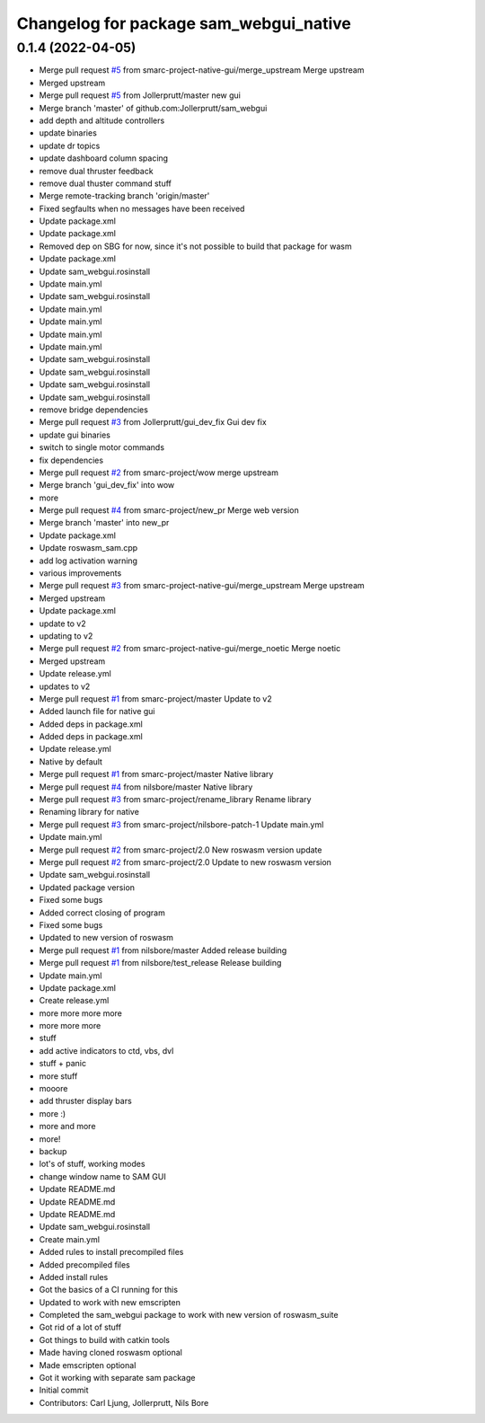 ^^^^^^^^^^^^^^^^^^^^^^^^^^^^^^^^^^^^^^^
Changelog for package sam_webgui_native
^^^^^^^^^^^^^^^^^^^^^^^^^^^^^^^^^^^^^^^

0.1.4 (2022-04-05)
------------------
* Merge pull request `#5 <https://github.com/smarc-project-native-gui/sam_webgui_native/issues/5>`_ from smarc-project-native-gui/merge_upstream
  Merge upstream
* Merged upstream
* Merge pull request `#5 <https://github.com/smarc-project-native-gui/sam_webgui_native/issues/5>`_ from Jollerprutt/master
  new gui
* Merge branch 'master' of github.com:Jollerprutt/sam_webgui
* add depth and altitude controllers
* update binaries
* update dr topics
* update dashboard column spacing
* remove dual thruster feedback
* remove dual thuster command stuff
* Merge remote-tracking branch 'origin/master'
* Fixed segfaults when no messages have been received
* Update package.xml
* Update package.xml
* Removed dep on SBG for now, since it's not possible to build that package for wasm
* Update package.xml
* Update sam_webgui.rosinstall
* Update main.yml
* Update sam_webgui.rosinstall
* Update main.yml
* Update main.yml
* Update main.yml
* Update main.yml
* Update sam_webgui.rosinstall
* Update sam_webgui.rosinstall
* Update sam_webgui.rosinstall
* Update sam_webgui.rosinstall
* remove bridge dependencies
* Merge pull request `#3 <https://github.com/smarc-project-native-gui/sam_webgui_native/issues/3>`_ from Jollerprutt/gui_dev_fix
  Gui dev fix
* update gui binaries
* switch to single motor commands
* fix dependencies
* Merge pull request `#2 <https://github.com/smarc-project-native-gui/sam_webgui_native/issues/2>`_ from smarc-project/wow
  merge upstream
* Merge branch 'gui_dev_fix' into wow
* more
* Merge pull request `#4 <https://github.com/smarc-project-native-gui/sam_webgui_native/issues/4>`_ from smarc-project/new_pr
  Merge web version
* Merge branch 'master' into new_pr
* Update package.xml
* Update roswasm_sam.cpp
* add log activation warning
* various improvements
* Merge pull request `#3 <https://github.com/smarc-project-native-gui/sam_webgui_native/issues/3>`_ from smarc-project-native-gui/merge_upstream
  Merge upstream
* Merged upstream
* Update package.xml
* update to v2
* updating to v2
* Merge pull request `#2 <https://github.com/smarc-project-native-gui/sam_webgui_native/issues/2>`_ from smarc-project-native-gui/merge_noetic
  Merge noetic
* Merged upstream
* Update release.yml
* updates to v2
* Merge pull request `#1 <https://github.com/smarc-project-native-gui/sam_webgui_native/issues/1>`_ from smarc-project/master
  Update to v2
* Added launch file for native gui
* Added deps in package.xml
* Added deps in package.xml
* Update release.yml
* Native by default
* Merge pull request `#1 <https://github.com/smarc-project-native-gui/sam_webgui_native/issues/1>`_ from smarc-project/master
  Native library
* Merge pull request `#4 <https://github.com/smarc-project-native-gui/sam_webgui_native/issues/4>`_ from nilsbore/master
  Native library
* Merge pull request `#3 <https://github.com/smarc-project-native-gui/sam_webgui_native/issues/3>`_ from smarc-project/rename_library
  Rename library
* Renaming library for native
* Merge pull request `#3 <https://github.com/smarc-project-native-gui/sam_webgui_native/issues/3>`_ from smarc-project/nilsbore-patch-1
  Update main.yml
* Update main.yml
* Merge pull request `#2 <https://github.com/smarc-project-native-gui/sam_webgui_native/issues/2>`_ from smarc-project/2.0
  New roswasm version update
* Merge pull request `#2 <https://github.com/smarc-project-native-gui/sam_webgui_native/issues/2>`_ from smarc-project/2.0
  Update to new roswasm version
* Update sam_webgui.rosinstall
* Updated package version
* Fixed some bugs
* Added correct closing of program
* Fixed some bugs
* Updated to new version of roswasm
* Merge pull request `#1 <https://github.com/smarc-project-native-gui/sam_webgui_native/issues/1>`_ from nilsbore/master
  Added release building
* Merge pull request `#1 <https://github.com/smarc-project-native-gui/sam_webgui_native/issues/1>`_ from nilsbore/test_release
  Release building
* Update main.yml
* Update package.xml
* Create release.yml
* more more more more
* more more more
* stuff
* add active indicators to ctd, vbs, dvl
* stuff + panic
* more stuff
* mooore
* add thruster display bars
* more :)
* more and more
* more!
* backup
* lot's of stuff, working modes
* change window name to SAM GUI
* Update README.md
* Update README.md
* Update README.md
* Update sam_webgui.rosinstall
* Create main.yml
* Added rules to install precompiled files
* Added precompiled files
* Added install rules
* Got the basics of a CI running for this
* Updated to work with new emscripten
* Completed the sam_webgui package to work with new version of roswasm_suite
* Got rid of a lot of stuff
* Got things to build with catkin tools
* Made having cloned roswasm optional
* Made emscripten optional
* Got it working with separate sam package
* Initial commit
* Contributors: Carl Ljung, Jollerprutt, Nils Bore
